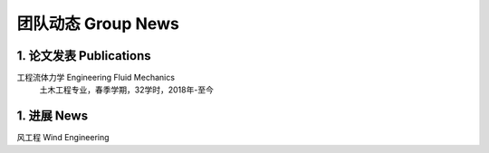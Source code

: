 团队动态 Group News
========================


1. 论文发表 Publications
-----------------------------------------

工程流体力学 Engineering Fluid Mechanics
    土木工程专业，春季学期，32学时，2018年-至今

1. 进展 News
-----------------------------------------

风工程 Wind Engineering




